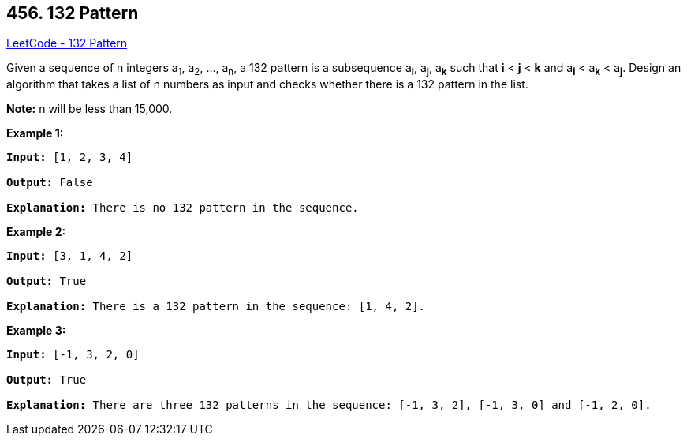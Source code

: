 == 456. 132 Pattern

https://leetcode.com/problems/132-pattern/[LeetCode - 132 Pattern]


Given a sequence of n integers a~1~, a~2~, ..., a~n~, a 132 pattern is a subsequence a~*i*~, a~*j*~, a~*k*~ such
that *i* < *j* < *k* and a~*i*~ < a~*k*~ < a~*j*~. Design an algorithm that takes a list of n numbers as input and checks whether there is a 132 pattern in the list.

*Note:* n will be less than 15,000.

*Example 1:*


[subs="verbatim,quotes,macros"]
----
*Input:* [1, 2, 3, 4]

*Output:* False

*Explanation:* There is no 132 pattern in the sequence.
----


*Example 2:*


[subs="verbatim,quotes,macros"]
----
*Input:* [3, 1, 4, 2]

*Output:* True

*Explanation:* There is a 132 pattern in the sequence: [1, 4, 2].
----


*Example 3:*


[subs="verbatim,quotes,macros"]
----
*Input:* [-1, 3, 2, 0]

*Output:* True

*Explanation:* There are three 132 patterns in the sequence: [-1, 3, 2], [-1, 3, 0] and [-1, 2, 0].
----

